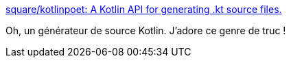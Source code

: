 :jbake-type: post
:jbake-status: published
:jbake-title: square/kotlinpoet: A Kotlin API for generating .kt source files.
:jbake-tags: kotlin,programming,source,générateur,_mois_sept.,_année_2017
:jbake-date: 2017-09-15
:jbake-depth: ../
:jbake-uri: shaarli/1505455472000.adoc
:jbake-source: https://nicolas-delsaux.hd.free.fr/Shaarli?searchterm=https%3A%2F%2Fgithub.com%2Fsquare%2Fkotlinpoet&searchtags=kotlin+programming+source+g%C3%A9n%C3%A9rateur+_mois_sept.+_ann%C3%A9e_2017
:jbake-style: shaarli

https://github.com/square/kotlinpoet[square/kotlinpoet: A Kotlin API for generating .kt source files.]

Oh, un générateur de source Kotlin. J'adore ce genre de truc !
